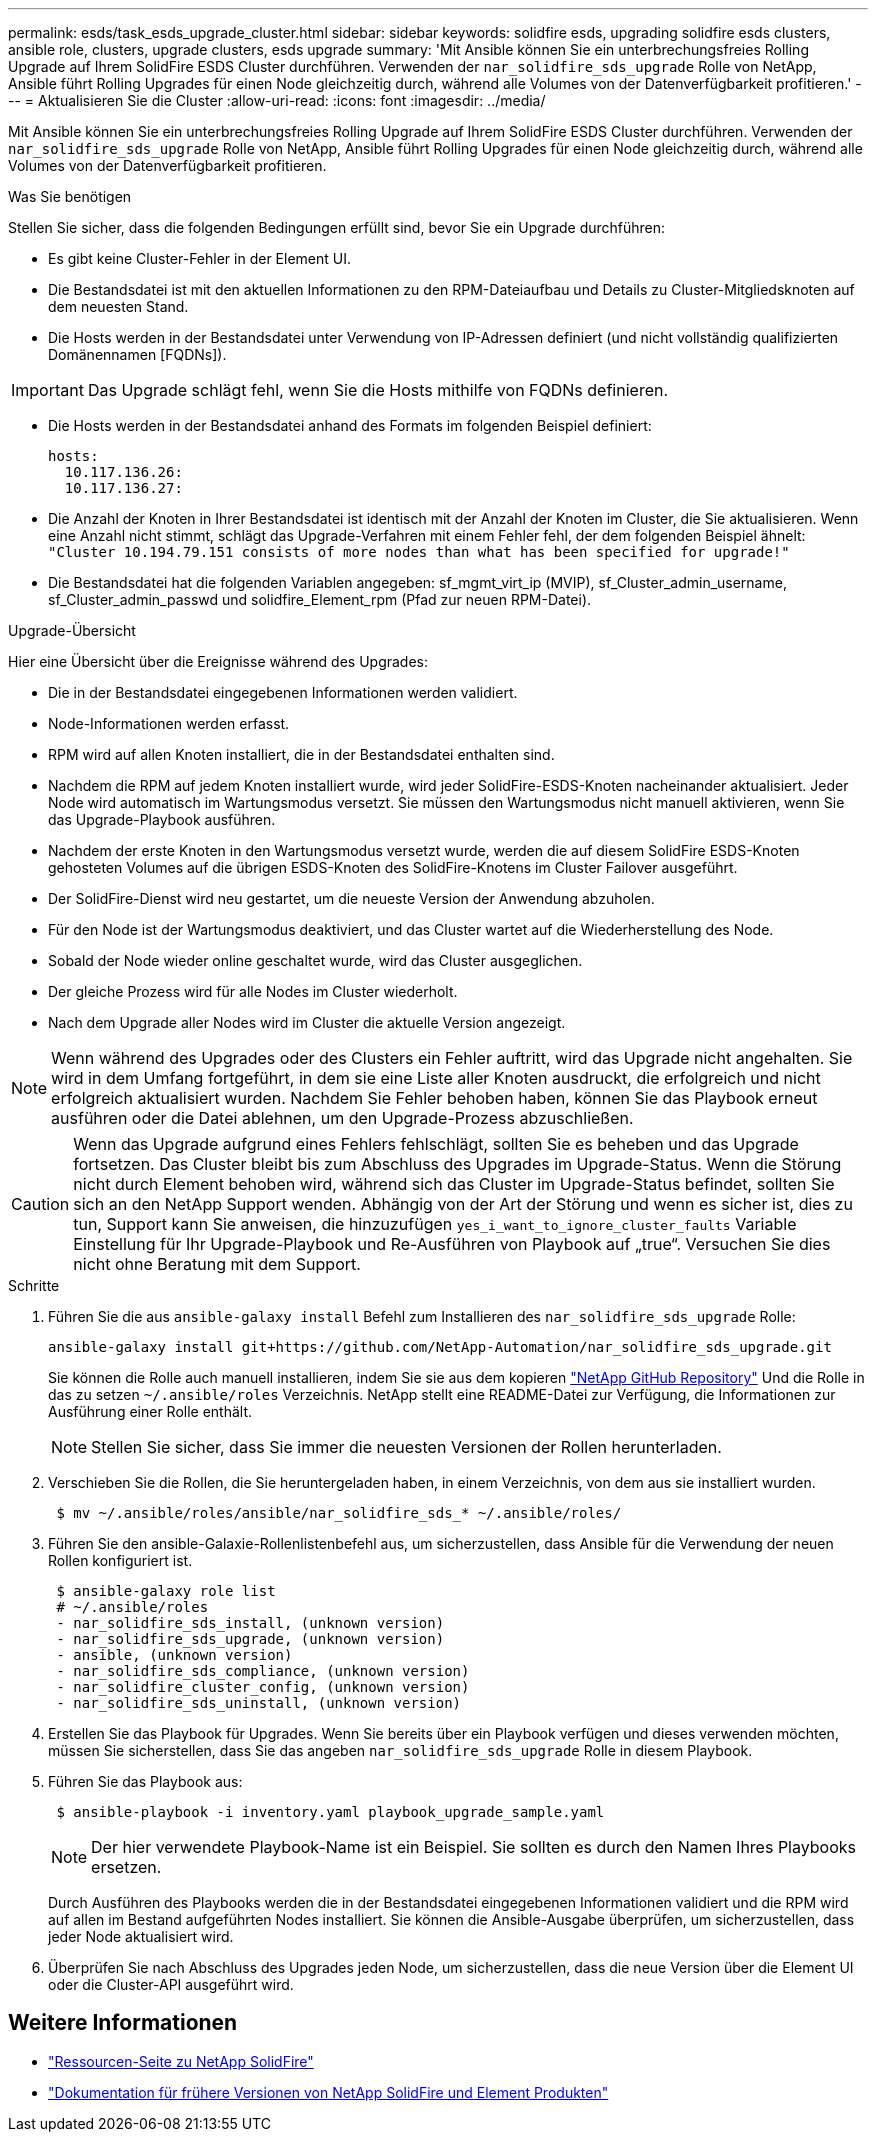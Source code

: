 ---
permalink: esds/task_esds_upgrade_cluster.html 
sidebar: sidebar 
keywords: solidfire esds, upgrading solidfire esds clusters, ansible role, clusters, upgrade clusters, esds upgrade 
summary: 'Mit Ansible können Sie ein unterbrechungsfreies Rolling Upgrade auf Ihrem SolidFire ESDS Cluster durchführen. Verwenden der `nar_solidfire_sds_upgrade` Rolle von NetApp, Ansible führt Rolling Upgrades für einen Node gleichzeitig durch, während alle Volumes von der Datenverfügbarkeit profitieren.' 
---
= Aktualisieren Sie die Cluster
:allow-uri-read: 
:icons: font
:imagesdir: ../media/


[role="lead"]
Mit Ansible können Sie ein unterbrechungsfreies Rolling Upgrade auf Ihrem SolidFire ESDS Cluster durchführen. Verwenden der `nar_solidfire_sds_upgrade` Rolle von NetApp, Ansible führt Rolling Upgrades für einen Node gleichzeitig durch, während alle Volumes von der Datenverfügbarkeit profitieren.

.Was Sie benötigen
Stellen Sie sicher, dass die folgenden Bedingungen erfüllt sind, bevor Sie ein Upgrade durchführen:

* Es gibt keine Cluster-Fehler in der Element UI.
* Die Bestandsdatei ist mit den aktuellen Informationen zu den RPM-Dateiaufbau und Details zu Cluster-Mitgliedsknoten auf dem neuesten Stand.
* Die Hosts werden in der Bestandsdatei unter Verwendung von IP-Adressen definiert (und nicht vollständig qualifizierten Domänennamen [FQDNs]).



IMPORTANT: Das Upgrade schlägt fehl, wenn Sie die Hosts mithilfe von FQDNs definieren.

* Die Hosts werden in der Bestandsdatei anhand des Formats im folgenden Beispiel definiert:
+
[listing]
----
hosts:
  10.117.136.26:
  10.117.136.27:
----
* Die Anzahl der Knoten in Ihrer Bestandsdatei ist identisch mit der Anzahl der Knoten im Cluster, die Sie aktualisieren. Wenn eine Anzahl nicht stimmt, schlägt das Upgrade-Verfahren mit einem Fehler fehl, der dem folgenden Beispiel ähnelt: `"Cluster 10.194.79.151 consists of more nodes than what has been specified for upgrade!"`
* Die Bestandsdatei hat die folgenden Variablen angegeben: sf_mgmt_virt_ip (MVIP), sf_Cluster_admin_username, sf_Cluster_admin_passwd und solidfire_Element_rpm (Pfad zur neuen RPM-Datei).


.Upgrade-Übersicht
Hier eine Übersicht über die Ereignisse während des Upgrades:

* Die in der Bestandsdatei eingegebenen Informationen werden validiert.
* Node-Informationen werden erfasst.
* RPM wird auf allen Knoten installiert, die in der Bestandsdatei enthalten sind.
* Nachdem die RPM auf jedem Knoten installiert wurde, wird jeder SolidFire-ESDS-Knoten nacheinander aktualisiert. Jeder Node wird automatisch im Wartungsmodus versetzt. Sie müssen den Wartungsmodus nicht manuell aktivieren, wenn Sie das Upgrade-Playbook ausführen.
* Nachdem der erste Knoten in den Wartungsmodus versetzt wurde, werden die auf diesem SolidFire ESDS-Knoten gehosteten Volumes auf die übrigen ESDS-Knoten des SolidFire-Knotens im Cluster Failover ausgeführt.
* Der SolidFire-Dienst wird neu gestartet, um die neueste Version der Anwendung abzuholen.
* Für den Node ist der Wartungsmodus deaktiviert, und das Cluster wartet auf die Wiederherstellung des Node.
* Sobald der Node wieder online geschaltet wurde, wird das Cluster ausgeglichen.
* Der gleiche Prozess wird für alle Nodes im Cluster wiederholt.
* Nach dem Upgrade aller Nodes wird im Cluster die aktuelle Version angezeigt.



NOTE: Wenn während des Upgrades oder des Clusters ein Fehler auftritt, wird das Upgrade nicht angehalten. Sie wird in dem Umfang fortgeführt, in dem sie eine Liste aller Knoten ausdruckt, die erfolgreich und nicht erfolgreich aktualisiert wurden. Nachdem Sie Fehler behoben haben, können Sie das Playbook erneut ausführen oder die Datei ablehnen, um den Upgrade-Prozess abzuschließen.


CAUTION: Wenn das Upgrade aufgrund eines Fehlers fehlschlägt, sollten Sie es beheben und das Upgrade fortsetzen. Das Cluster bleibt bis zum Abschluss des Upgrades im Upgrade-Status. Wenn die Störung nicht durch Element behoben wird, während sich das Cluster im Upgrade-Status befindet, sollten Sie sich an den NetApp Support wenden. Abhängig von der Art der Störung und wenn es sicher ist, dies zu tun, Support kann Sie anweisen, die hinzuzufügen `yes_i_want_to_ignore_cluster_faults` Variable Einstellung für Ihr Upgrade-Playbook und Re-Ausführen von Playbook auf „true“. Versuchen Sie dies nicht ohne Beratung mit dem Support.

.Schritte
. Führen Sie die aus `ansible-galaxy install` Befehl zum Installieren des `nar_solidfire_sds_upgrade` Rolle:
+
[listing]
----
ansible-galaxy install git+https://github.com/NetApp-Automation/nar_solidfire_sds_upgrade.git
----
+
Sie können die Rolle auch manuell installieren, indem Sie sie aus dem kopieren https://github.com/NetApp-Automation["NetApp GitHub Repository"^] Und die Rolle in das zu setzen `~/.ansible/roles` Verzeichnis. NetApp stellt eine README-Datei zur Verfügung, die Informationen zur Ausführung einer Rolle enthält.

+

NOTE: Stellen Sie sicher, dass Sie immer die neuesten Versionen der Rollen herunterladen.

. Verschieben Sie die Rollen, die Sie heruntergeladen haben, in einem Verzeichnis, von dem aus sie installiert wurden.
+
[listing]
----
 $ mv ~/.ansible/roles/ansible/nar_solidfire_sds_* ~/.ansible/roles/
----
. Führen Sie den ansible-Galaxie-Rollenlistenbefehl aus, um sicherzustellen, dass Ansible für die Verwendung der neuen Rollen konfiguriert ist.
+
[listing]
----
 $ ansible-galaxy role list
 # ~/.ansible/roles
 - nar_solidfire_sds_install, (unknown version)
 - nar_solidfire_sds_upgrade, (unknown version)
 - ansible, (unknown version)
 - nar_solidfire_sds_compliance, (unknown version)
 - nar_solidfire_cluster_config, (unknown version)
 - nar_solidfire_sds_uninstall, (unknown version)
----
. Erstellen Sie das Playbook für Upgrades. Wenn Sie bereits über ein Playbook verfügen und dieses verwenden möchten, müssen Sie sicherstellen, dass Sie das angeben `nar_solidfire_sds_upgrade` Rolle in diesem Playbook.
. Führen Sie das Playbook aus:
+
[listing]
----
 $ ansible-playbook -i inventory.yaml playbook_upgrade_sample.yaml
----
+

NOTE: Der hier verwendete Playbook-Name ist ein Beispiel. Sie sollten es durch den Namen Ihres Playbooks ersetzen.

+
Durch Ausführen des Playbooks werden die in der Bestandsdatei eingegebenen Informationen validiert und die RPM wird auf allen im Bestand aufgeführten Nodes installiert. Sie können die Ansible-Ausgabe überprüfen, um sicherzustellen, dass jeder Node aktualisiert wird.

. Überprüfen Sie nach Abschluss des Upgrades jeden Node, um sicherzustellen, dass die neue Version über die Element UI oder die Cluster-API ausgeführt wird.




== Weitere Informationen

* https://www.netapp.com/data-storage/solidfire/documentation/["Ressourcen-Seite zu NetApp SolidFire"^]
* https://docs.netapp.com/sfe-122/topic/com.netapp.ndc.sfe-vers/GUID-B1944B0E-B335-4E0B-B9F1-E960BF32AE56.html["Dokumentation für frühere Versionen von NetApp SolidFire und Element Produkten"^]

